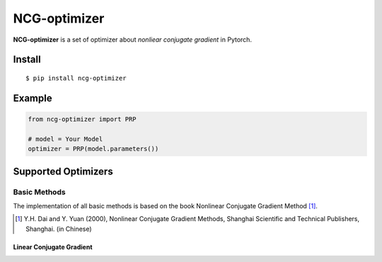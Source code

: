 =============
NCG-optimizer
=============

**NCG-optimizer** is a set of optimizer about *nonliear conjugate gradient* in Pytorch.

Install
=======

::

    $ pip install ncg-optimizer

Example
=======

.. code-block:: python

    from ncg-optimizer import PRP

    # model = Your Model
    optimizer = PRP(model.parameters())

Supported Optimizers
====================

Basic Methods
-------------

The implementation of all basic methods is based on the book Nonlinear Conjugate Gradient Method [#NCGM]_.

.. [#NCGM] Y.H. Dai and Y. Yuan (2000), Nonlinear Conjugate Gradient Methods, Shanghai Scientific and Technical Publishers, Shanghai. (in Chinese)

Linear Conjugate Gradient
^^^^^^^^^^^^^^^^^^^^^^^^^